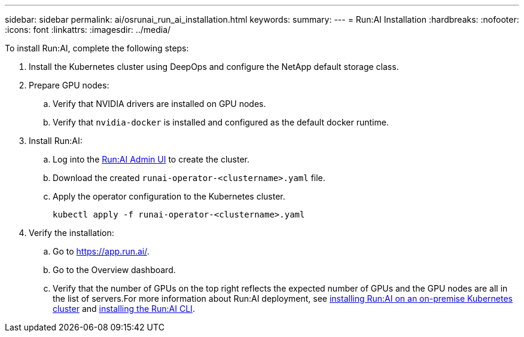 ---
sidebar: sidebar
permalink: ai/osrunai_run_ai_installation.html
keywords:
summary:
---
= Run:AI Installation
:hardbreaks:
:nofooter:
:icons: font
:linkattrs:
:imagesdir: ../media/

//
// This file was created with NDAC Version 2.0 (August 17, 2020)
//
// 2020-09-11 12:14:20.393552
//

[.lead]
To install Run:AI, complete the following steps:

. Install the Kubernetes cluster using DeepOps and configure the NetApp default storage class.
. Prepare GPU nodes:
.. Verify that NVIDIA drivers are installed on GPU nodes.
.. Verify that `nvidia-docker` is installed and configured as the default docker runtime.
. Install Run:AI:
.. Log into the https://app.run.ai[Run:AI Admin UI^] to create the cluster.
.. Download the created `runai-operator-<clustername>.yaml` file.
.. Apply the operator configuration to the Kubernetes cluster.
+
....
kubectl apply -f runai-operator-<clustername>.yaml
....

. Verify the installation:
.. Go to https://app.run.ai/[https://app.run.ai/^].
.. Go to the Overview dashboard.
.. Verify that the number of GPUs on the top right reflects the expected number of GPUs and the GPU nodes are all in the list of servers.For more information about Run:AI deployment, see https://docs.run.ai/Administrator/Cluster-Setup/Installing-Run-AI-on-an-on-premise-Kubernetes-Cluster/[installing Run:AI on an on-premise Kubernetes cluster^] and https://docs.run.ai/Administrator/Researcher-Setup/Installing-the-Run-AI-Command-Line-Interface/[installing the Run:AI CLI^].
